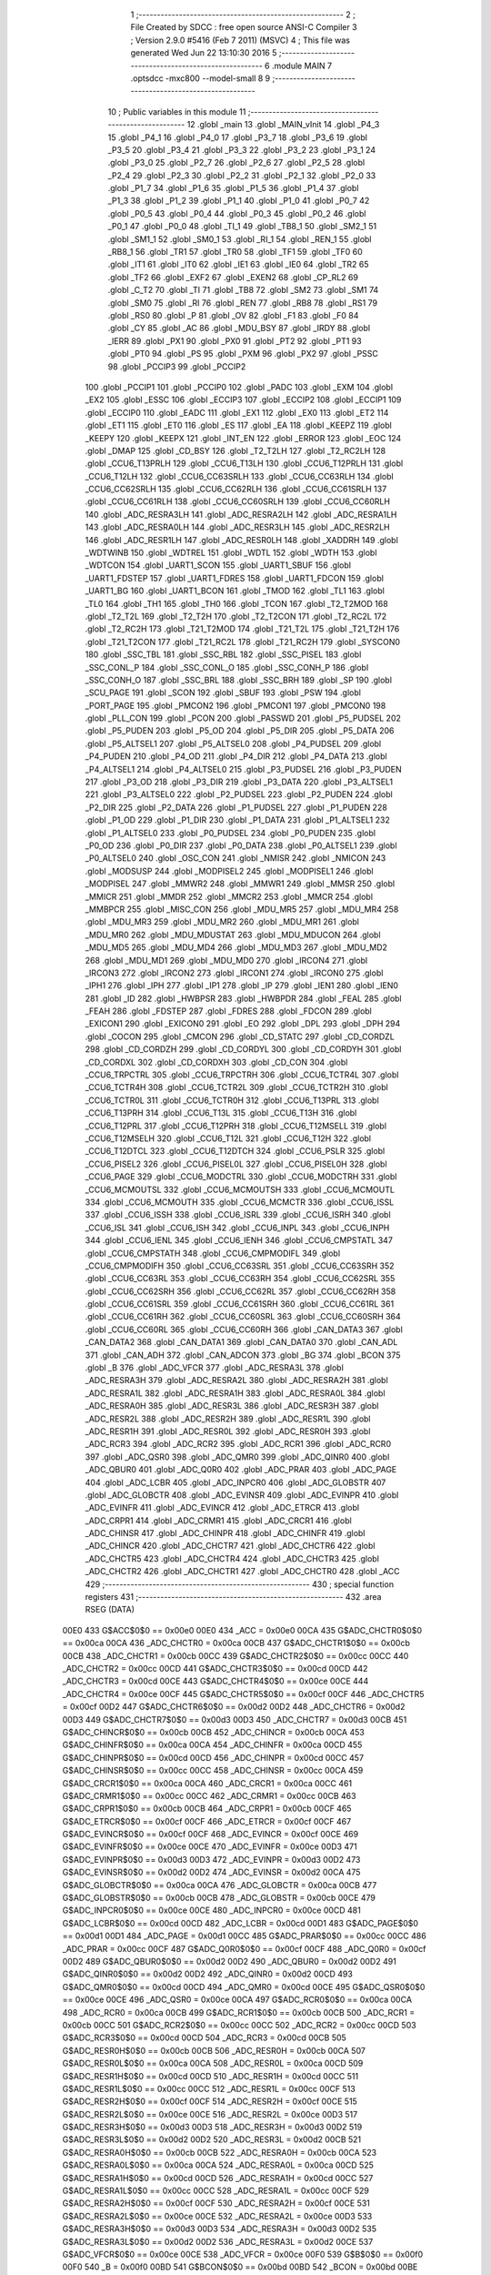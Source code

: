                               1 ;--------------------------------------------------------
                              2 ; File Created by SDCC : free open source ANSI-C Compiler
                              3 ; Version 2.9.0 #5416 (Feb  7 2011) (MSVC)
                              4 ; This file was generated Wed Jun 22 13:10:30 2016
                              5 ;--------------------------------------------------------
                              6 	.module MAIN
                              7 	.optsdcc -mxc800 --model-small
                              8 	
                              9 ;--------------------------------------------------------
                             10 ; Public variables in this module
                             11 ;--------------------------------------------------------
                             12 	.globl _main
                             13 	.globl _MAIN_vInit
                             14 	.globl _P4_3
                             15 	.globl _P4_1
                             16 	.globl _P4_0
                             17 	.globl _P3_7
                             18 	.globl _P3_6
                             19 	.globl _P3_5
                             20 	.globl _P3_4
                             21 	.globl _P3_3
                             22 	.globl _P3_2
                             23 	.globl _P3_1
                             24 	.globl _P3_0
                             25 	.globl _P2_7
                             26 	.globl _P2_6
                             27 	.globl _P2_5
                             28 	.globl _P2_4
                             29 	.globl _P2_3
                             30 	.globl _P2_2
                             31 	.globl _P2_1
                             32 	.globl _P2_0
                             33 	.globl _P1_7
                             34 	.globl _P1_6
                             35 	.globl _P1_5
                             36 	.globl _P1_4
                             37 	.globl _P1_3
                             38 	.globl _P1_2
                             39 	.globl _P1_1
                             40 	.globl _P1_0
                             41 	.globl _P0_7
                             42 	.globl _P0_5
                             43 	.globl _P0_4
                             44 	.globl _P0_3
                             45 	.globl _P0_2
                             46 	.globl _P0_1
                             47 	.globl _P0_0
                             48 	.globl _TI_1
                             49 	.globl _TB8_1
                             50 	.globl _SM2_1
                             51 	.globl _SM1_1
                             52 	.globl _SM0_1
                             53 	.globl _RI_1
                             54 	.globl _REN_1
                             55 	.globl _RB8_1
                             56 	.globl _TR1
                             57 	.globl _TR0
                             58 	.globl _TF1
                             59 	.globl _TF0
                             60 	.globl _IT1
                             61 	.globl _IT0
                             62 	.globl _IE1
                             63 	.globl _IE0
                             64 	.globl _TR2
                             65 	.globl _TF2
                             66 	.globl _EXF2
                             67 	.globl _EXEN2
                             68 	.globl _CP_RL2
                             69 	.globl _C_T2
                             70 	.globl _TI
                             71 	.globl _TB8
                             72 	.globl _SM2
                             73 	.globl _SM1
                             74 	.globl _SM0
                             75 	.globl _RI
                             76 	.globl _REN
                             77 	.globl _RB8
                             78 	.globl _RS1
                             79 	.globl _RS0
                             80 	.globl _P
                             81 	.globl _OV
                             82 	.globl _F1
                             83 	.globl _F0
                             84 	.globl _CY
                             85 	.globl _AC
                             86 	.globl _MDU_BSY
                             87 	.globl _IRDY
                             88 	.globl _IERR
                             89 	.globl _PX1
                             90 	.globl _PX0
                             91 	.globl _PT2
                             92 	.globl _PT1
                             93 	.globl _PT0
                             94 	.globl _PS
                             95 	.globl _PXM
                             96 	.globl _PX2
                             97 	.globl _PSSC
                             98 	.globl _PCCIP3
                             99 	.globl _PCCIP2
                            100 	.globl _PCCIP1
                            101 	.globl _PCCIP0
                            102 	.globl _PADC
                            103 	.globl _EXM
                            104 	.globl _EX2
                            105 	.globl _ESSC
                            106 	.globl _ECCIP3
                            107 	.globl _ECCIP2
                            108 	.globl _ECCIP1
                            109 	.globl _ECCIP0
                            110 	.globl _EADC
                            111 	.globl _EX1
                            112 	.globl _EX0
                            113 	.globl _ET2
                            114 	.globl _ET1
                            115 	.globl _ET0
                            116 	.globl _ES
                            117 	.globl _EA
                            118 	.globl _KEEPZ
                            119 	.globl _KEEPY
                            120 	.globl _KEEPX
                            121 	.globl _INT_EN
                            122 	.globl _ERROR
                            123 	.globl _EOC
                            124 	.globl _DMAP
                            125 	.globl _CD_BSY
                            126 	.globl _T2_T2LH
                            127 	.globl _T2_RC2LH
                            128 	.globl _CCU6_T13PRLH
                            129 	.globl _CCU6_T13LH
                            130 	.globl _CCU6_T12PRLH
                            131 	.globl _CCU6_T12LH
                            132 	.globl _CCU6_CC63SRLH
                            133 	.globl _CCU6_CC63RLH
                            134 	.globl _CCU6_CC62SRLH
                            135 	.globl _CCU6_CC62RLH
                            136 	.globl _CCU6_CC61SRLH
                            137 	.globl _CCU6_CC61RLH
                            138 	.globl _CCU6_CC60SRLH
                            139 	.globl _CCU6_CC60RLH
                            140 	.globl _ADC_RESRA3LH
                            141 	.globl _ADC_RESRA2LH
                            142 	.globl _ADC_RESRA1LH
                            143 	.globl _ADC_RESRA0LH
                            144 	.globl _ADC_RESR3LH
                            145 	.globl _ADC_RESR2LH
                            146 	.globl _ADC_RESR1LH
                            147 	.globl _ADC_RESR0LH
                            148 	.globl _XADDRH
                            149 	.globl _WDTWINB
                            150 	.globl _WDTREL
                            151 	.globl _WDTL
                            152 	.globl _WDTH
                            153 	.globl _WDTCON
                            154 	.globl _UART1_SCON
                            155 	.globl _UART1_SBUF
                            156 	.globl _UART1_FDSTEP
                            157 	.globl _UART1_FDRES
                            158 	.globl _UART1_FDCON
                            159 	.globl _UART1_BG
                            160 	.globl _UART1_BCON
                            161 	.globl _TMOD
                            162 	.globl _TL1
                            163 	.globl _TL0
                            164 	.globl _TH1
                            165 	.globl _TH0
                            166 	.globl _TCON
                            167 	.globl _T2_T2MOD
                            168 	.globl _T2_T2L
                            169 	.globl _T2_T2H
                            170 	.globl _T2_T2CON
                            171 	.globl _T2_RC2L
                            172 	.globl _T2_RC2H
                            173 	.globl _T21_T2MOD
                            174 	.globl _T21_T2L
                            175 	.globl _T21_T2H
                            176 	.globl _T21_T2CON
                            177 	.globl _T21_RC2L
                            178 	.globl _T21_RC2H
                            179 	.globl _SYSCON0
                            180 	.globl _SSC_TBL
                            181 	.globl _SSC_RBL
                            182 	.globl _SSC_PISEL
                            183 	.globl _SSC_CONL_P
                            184 	.globl _SSC_CONL_O
                            185 	.globl _SSC_CONH_P
                            186 	.globl _SSC_CONH_O
                            187 	.globl _SSC_BRL
                            188 	.globl _SSC_BRH
                            189 	.globl _SP
                            190 	.globl _SCU_PAGE
                            191 	.globl _SCON
                            192 	.globl _SBUF
                            193 	.globl _PSW
                            194 	.globl _PORT_PAGE
                            195 	.globl _PMCON2
                            196 	.globl _PMCON1
                            197 	.globl _PMCON0
                            198 	.globl _PLL_CON
                            199 	.globl _PCON
                            200 	.globl _PASSWD
                            201 	.globl _P5_PUDSEL
                            202 	.globl _P5_PUDEN
                            203 	.globl _P5_OD
                            204 	.globl _P5_DIR
                            205 	.globl _P5_DATA
                            206 	.globl _P5_ALTSEL1
                            207 	.globl _P5_ALTSEL0
                            208 	.globl _P4_PUDSEL
                            209 	.globl _P4_PUDEN
                            210 	.globl _P4_OD
                            211 	.globl _P4_DIR
                            212 	.globl _P4_DATA
                            213 	.globl _P4_ALTSEL1
                            214 	.globl _P4_ALTSEL0
                            215 	.globl _P3_PUDSEL
                            216 	.globl _P3_PUDEN
                            217 	.globl _P3_OD
                            218 	.globl _P3_DIR
                            219 	.globl _P3_DATA
                            220 	.globl _P3_ALTSEL1
                            221 	.globl _P3_ALTSEL0
                            222 	.globl _P2_PUDSEL
                            223 	.globl _P2_PUDEN
                            224 	.globl _P2_DIR
                            225 	.globl _P2_DATA
                            226 	.globl _P1_PUDSEL
                            227 	.globl _P1_PUDEN
                            228 	.globl _P1_OD
                            229 	.globl _P1_DIR
                            230 	.globl _P1_DATA
                            231 	.globl _P1_ALTSEL1
                            232 	.globl _P1_ALTSEL0
                            233 	.globl _P0_PUDSEL
                            234 	.globl _P0_PUDEN
                            235 	.globl _P0_OD
                            236 	.globl _P0_DIR
                            237 	.globl _P0_DATA
                            238 	.globl _P0_ALTSEL1
                            239 	.globl _P0_ALTSEL0
                            240 	.globl _OSC_CON
                            241 	.globl _NMISR
                            242 	.globl _NMICON
                            243 	.globl _MODSUSP
                            244 	.globl _MODPISEL2
                            245 	.globl _MODPISEL1
                            246 	.globl _MODPISEL
                            247 	.globl _MMWR2
                            248 	.globl _MMWR1
                            249 	.globl _MMSR
                            250 	.globl _MMICR
                            251 	.globl _MMDR
                            252 	.globl _MMCR2
                            253 	.globl _MMCR
                            254 	.globl _MMBPCR
                            255 	.globl _MISC_CON
                            256 	.globl _MDU_MR5
                            257 	.globl _MDU_MR4
                            258 	.globl _MDU_MR3
                            259 	.globl _MDU_MR2
                            260 	.globl _MDU_MR1
                            261 	.globl _MDU_MR0
                            262 	.globl _MDU_MDUSTAT
                            263 	.globl _MDU_MDUCON
                            264 	.globl _MDU_MD5
                            265 	.globl _MDU_MD4
                            266 	.globl _MDU_MD3
                            267 	.globl _MDU_MD2
                            268 	.globl _MDU_MD1
                            269 	.globl _MDU_MD0
                            270 	.globl _IRCON4
                            271 	.globl _IRCON3
                            272 	.globl _IRCON2
                            273 	.globl _IRCON1
                            274 	.globl _IRCON0
                            275 	.globl _IPH1
                            276 	.globl _IPH
                            277 	.globl _IP1
                            278 	.globl _IP
                            279 	.globl _IEN1
                            280 	.globl _IEN0
                            281 	.globl _ID
                            282 	.globl _HWBPSR
                            283 	.globl _HWBPDR
                            284 	.globl _FEAL
                            285 	.globl _FEAH
                            286 	.globl _FDSTEP
                            287 	.globl _FDRES
                            288 	.globl _FDCON
                            289 	.globl _EXICON1
                            290 	.globl _EXICON0
                            291 	.globl _EO
                            292 	.globl _DPL
                            293 	.globl _DPH
                            294 	.globl _COCON
                            295 	.globl _CMCON
                            296 	.globl _CD_STATC
                            297 	.globl _CD_CORDZL
                            298 	.globl _CD_CORDZH
                            299 	.globl _CD_CORDYL
                            300 	.globl _CD_CORDYH
                            301 	.globl _CD_CORDXL
                            302 	.globl _CD_CORDXH
                            303 	.globl _CD_CON
                            304 	.globl _CCU6_TRPCTRL
                            305 	.globl _CCU6_TRPCTRH
                            306 	.globl _CCU6_TCTR4L
                            307 	.globl _CCU6_TCTR4H
                            308 	.globl _CCU6_TCTR2L
                            309 	.globl _CCU6_TCTR2H
                            310 	.globl _CCU6_TCTR0L
                            311 	.globl _CCU6_TCTR0H
                            312 	.globl _CCU6_T13PRL
                            313 	.globl _CCU6_T13PRH
                            314 	.globl _CCU6_T13L
                            315 	.globl _CCU6_T13H
                            316 	.globl _CCU6_T12PRL
                            317 	.globl _CCU6_T12PRH
                            318 	.globl _CCU6_T12MSELL
                            319 	.globl _CCU6_T12MSELH
                            320 	.globl _CCU6_T12L
                            321 	.globl _CCU6_T12H
                            322 	.globl _CCU6_T12DTCL
                            323 	.globl _CCU6_T12DTCH
                            324 	.globl _CCU6_PSLR
                            325 	.globl _CCU6_PISEL2
                            326 	.globl _CCU6_PISEL0L
                            327 	.globl _CCU6_PISEL0H
                            328 	.globl _CCU6_PAGE
                            329 	.globl _CCU6_MODCTRL
                            330 	.globl _CCU6_MODCTRH
                            331 	.globl _CCU6_MCMOUTSL
                            332 	.globl _CCU6_MCMOUTSH
                            333 	.globl _CCU6_MCMOUTL
                            334 	.globl _CCU6_MCMOUTH
                            335 	.globl _CCU6_MCMCTR
                            336 	.globl _CCU6_ISSL
                            337 	.globl _CCU6_ISSH
                            338 	.globl _CCU6_ISRL
                            339 	.globl _CCU6_ISRH
                            340 	.globl _CCU6_ISL
                            341 	.globl _CCU6_ISH
                            342 	.globl _CCU6_INPL
                            343 	.globl _CCU6_INPH
                            344 	.globl _CCU6_IENL
                            345 	.globl _CCU6_IENH
                            346 	.globl _CCU6_CMPSTATL
                            347 	.globl _CCU6_CMPSTATH
                            348 	.globl _CCU6_CMPMODIFL
                            349 	.globl _CCU6_CMPMODIFH
                            350 	.globl _CCU6_CC63SRL
                            351 	.globl _CCU6_CC63SRH
                            352 	.globl _CCU6_CC63RL
                            353 	.globl _CCU6_CC63RH
                            354 	.globl _CCU6_CC62SRL
                            355 	.globl _CCU6_CC62SRH
                            356 	.globl _CCU6_CC62RL
                            357 	.globl _CCU6_CC62RH
                            358 	.globl _CCU6_CC61SRL
                            359 	.globl _CCU6_CC61SRH
                            360 	.globl _CCU6_CC61RL
                            361 	.globl _CCU6_CC61RH
                            362 	.globl _CCU6_CC60SRL
                            363 	.globl _CCU6_CC60SRH
                            364 	.globl _CCU6_CC60RL
                            365 	.globl _CCU6_CC60RH
                            366 	.globl _CAN_DATA3
                            367 	.globl _CAN_DATA2
                            368 	.globl _CAN_DATA1
                            369 	.globl _CAN_DATA0
                            370 	.globl _CAN_ADL
                            371 	.globl _CAN_ADH
                            372 	.globl _CAN_ADCON
                            373 	.globl _BG
                            374 	.globl _BCON
                            375 	.globl _B
                            376 	.globl _ADC_VFCR
                            377 	.globl _ADC_RESRA3L
                            378 	.globl _ADC_RESRA3H
                            379 	.globl _ADC_RESRA2L
                            380 	.globl _ADC_RESRA2H
                            381 	.globl _ADC_RESRA1L
                            382 	.globl _ADC_RESRA1H
                            383 	.globl _ADC_RESRA0L
                            384 	.globl _ADC_RESRA0H
                            385 	.globl _ADC_RESR3L
                            386 	.globl _ADC_RESR3H
                            387 	.globl _ADC_RESR2L
                            388 	.globl _ADC_RESR2H
                            389 	.globl _ADC_RESR1L
                            390 	.globl _ADC_RESR1H
                            391 	.globl _ADC_RESR0L
                            392 	.globl _ADC_RESR0H
                            393 	.globl _ADC_RCR3
                            394 	.globl _ADC_RCR2
                            395 	.globl _ADC_RCR1
                            396 	.globl _ADC_RCR0
                            397 	.globl _ADC_QSR0
                            398 	.globl _ADC_QMR0
                            399 	.globl _ADC_QINR0
                            400 	.globl _ADC_QBUR0
                            401 	.globl _ADC_Q0R0
                            402 	.globl _ADC_PRAR
                            403 	.globl _ADC_PAGE
                            404 	.globl _ADC_LCBR
                            405 	.globl _ADC_INPCR0
                            406 	.globl _ADC_GLOBSTR
                            407 	.globl _ADC_GLOBCTR
                            408 	.globl _ADC_EVINSR
                            409 	.globl _ADC_EVINPR
                            410 	.globl _ADC_EVINFR
                            411 	.globl _ADC_EVINCR
                            412 	.globl _ADC_ETRCR
                            413 	.globl _ADC_CRPR1
                            414 	.globl _ADC_CRMR1
                            415 	.globl _ADC_CRCR1
                            416 	.globl _ADC_CHINSR
                            417 	.globl _ADC_CHINPR
                            418 	.globl _ADC_CHINFR
                            419 	.globl _ADC_CHINCR
                            420 	.globl _ADC_CHCTR7
                            421 	.globl _ADC_CHCTR6
                            422 	.globl _ADC_CHCTR5
                            423 	.globl _ADC_CHCTR4
                            424 	.globl _ADC_CHCTR3
                            425 	.globl _ADC_CHCTR2
                            426 	.globl _ADC_CHCTR1
                            427 	.globl _ADC_CHCTR0
                            428 	.globl _ACC
                            429 ;--------------------------------------------------------
                            430 ; special function registers
                            431 ;--------------------------------------------------------
                            432 	.area RSEG    (DATA)
                    00E0    433 G$ACC$0$0 == 0x00e0
                    00E0    434 _ACC	=	0x00e0
                    00CA    435 G$ADC_CHCTR0$0$0 == 0x00ca
                    00CA    436 _ADC_CHCTR0	=	0x00ca
                    00CB    437 G$ADC_CHCTR1$0$0 == 0x00cb
                    00CB    438 _ADC_CHCTR1	=	0x00cb
                    00CC    439 G$ADC_CHCTR2$0$0 == 0x00cc
                    00CC    440 _ADC_CHCTR2	=	0x00cc
                    00CD    441 G$ADC_CHCTR3$0$0 == 0x00cd
                    00CD    442 _ADC_CHCTR3	=	0x00cd
                    00CE    443 G$ADC_CHCTR4$0$0 == 0x00ce
                    00CE    444 _ADC_CHCTR4	=	0x00ce
                    00CF    445 G$ADC_CHCTR5$0$0 == 0x00cf
                    00CF    446 _ADC_CHCTR5	=	0x00cf
                    00D2    447 G$ADC_CHCTR6$0$0 == 0x00d2
                    00D2    448 _ADC_CHCTR6	=	0x00d2
                    00D3    449 G$ADC_CHCTR7$0$0 == 0x00d3
                    00D3    450 _ADC_CHCTR7	=	0x00d3
                    00CB    451 G$ADC_CHINCR$0$0 == 0x00cb
                    00CB    452 _ADC_CHINCR	=	0x00cb
                    00CA    453 G$ADC_CHINFR$0$0 == 0x00ca
                    00CA    454 _ADC_CHINFR	=	0x00ca
                    00CD    455 G$ADC_CHINPR$0$0 == 0x00cd
                    00CD    456 _ADC_CHINPR	=	0x00cd
                    00CC    457 G$ADC_CHINSR$0$0 == 0x00cc
                    00CC    458 _ADC_CHINSR	=	0x00cc
                    00CA    459 G$ADC_CRCR1$0$0 == 0x00ca
                    00CA    460 _ADC_CRCR1	=	0x00ca
                    00CC    461 G$ADC_CRMR1$0$0 == 0x00cc
                    00CC    462 _ADC_CRMR1	=	0x00cc
                    00CB    463 G$ADC_CRPR1$0$0 == 0x00cb
                    00CB    464 _ADC_CRPR1	=	0x00cb
                    00CF    465 G$ADC_ETRCR$0$0 == 0x00cf
                    00CF    466 _ADC_ETRCR	=	0x00cf
                    00CF    467 G$ADC_EVINCR$0$0 == 0x00cf
                    00CF    468 _ADC_EVINCR	=	0x00cf
                    00CE    469 G$ADC_EVINFR$0$0 == 0x00ce
                    00CE    470 _ADC_EVINFR	=	0x00ce
                    00D3    471 G$ADC_EVINPR$0$0 == 0x00d3
                    00D3    472 _ADC_EVINPR	=	0x00d3
                    00D2    473 G$ADC_EVINSR$0$0 == 0x00d2
                    00D2    474 _ADC_EVINSR	=	0x00d2
                    00CA    475 G$ADC_GLOBCTR$0$0 == 0x00ca
                    00CA    476 _ADC_GLOBCTR	=	0x00ca
                    00CB    477 G$ADC_GLOBSTR$0$0 == 0x00cb
                    00CB    478 _ADC_GLOBSTR	=	0x00cb
                    00CE    479 G$ADC_INPCR0$0$0 == 0x00ce
                    00CE    480 _ADC_INPCR0	=	0x00ce
                    00CD    481 G$ADC_LCBR$0$0 == 0x00cd
                    00CD    482 _ADC_LCBR	=	0x00cd
                    00D1    483 G$ADC_PAGE$0$0 == 0x00d1
                    00D1    484 _ADC_PAGE	=	0x00d1
                    00CC    485 G$ADC_PRAR$0$0 == 0x00cc
                    00CC    486 _ADC_PRAR	=	0x00cc
                    00CF    487 G$ADC_Q0R0$0$0 == 0x00cf
                    00CF    488 _ADC_Q0R0	=	0x00cf
                    00D2    489 G$ADC_QBUR0$0$0 == 0x00d2
                    00D2    490 _ADC_QBUR0	=	0x00d2
                    00D2    491 G$ADC_QINR0$0$0 == 0x00d2
                    00D2    492 _ADC_QINR0	=	0x00d2
                    00CD    493 G$ADC_QMR0$0$0 == 0x00cd
                    00CD    494 _ADC_QMR0	=	0x00cd
                    00CE    495 G$ADC_QSR0$0$0 == 0x00ce
                    00CE    496 _ADC_QSR0	=	0x00ce
                    00CA    497 G$ADC_RCR0$0$0 == 0x00ca
                    00CA    498 _ADC_RCR0	=	0x00ca
                    00CB    499 G$ADC_RCR1$0$0 == 0x00cb
                    00CB    500 _ADC_RCR1	=	0x00cb
                    00CC    501 G$ADC_RCR2$0$0 == 0x00cc
                    00CC    502 _ADC_RCR2	=	0x00cc
                    00CD    503 G$ADC_RCR3$0$0 == 0x00cd
                    00CD    504 _ADC_RCR3	=	0x00cd
                    00CB    505 G$ADC_RESR0H$0$0 == 0x00cb
                    00CB    506 _ADC_RESR0H	=	0x00cb
                    00CA    507 G$ADC_RESR0L$0$0 == 0x00ca
                    00CA    508 _ADC_RESR0L	=	0x00ca
                    00CD    509 G$ADC_RESR1H$0$0 == 0x00cd
                    00CD    510 _ADC_RESR1H	=	0x00cd
                    00CC    511 G$ADC_RESR1L$0$0 == 0x00cc
                    00CC    512 _ADC_RESR1L	=	0x00cc
                    00CF    513 G$ADC_RESR2H$0$0 == 0x00cf
                    00CF    514 _ADC_RESR2H	=	0x00cf
                    00CE    515 G$ADC_RESR2L$0$0 == 0x00ce
                    00CE    516 _ADC_RESR2L	=	0x00ce
                    00D3    517 G$ADC_RESR3H$0$0 == 0x00d3
                    00D3    518 _ADC_RESR3H	=	0x00d3
                    00D2    519 G$ADC_RESR3L$0$0 == 0x00d2
                    00D2    520 _ADC_RESR3L	=	0x00d2
                    00CB    521 G$ADC_RESRA0H$0$0 == 0x00cb
                    00CB    522 _ADC_RESRA0H	=	0x00cb
                    00CA    523 G$ADC_RESRA0L$0$0 == 0x00ca
                    00CA    524 _ADC_RESRA0L	=	0x00ca
                    00CD    525 G$ADC_RESRA1H$0$0 == 0x00cd
                    00CD    526 _ADC_RESRA1H	=	0x00cd
                    00CC    527 G$ADC_RESRA1L$0$0 == 0x00cc
                    00CC    528 _ADC_RESRA1L	=	0x00cc
                    00CF    529 G$ADC_RESRA2H$0$0 == 0x00cf
                    00CF    530 _ADC_RESRA2H	=	0x00cf
                    00CE    531 G$ADC_RESRA2L$0$0 == 0x00ce
                    00CE    532 _ADC_RESRA2L	=	0x00ce
                    00D3    533 G$ADC_RESRA3H$0$0 == 0x00d3
                    00D3    534 _ADC_RESRA3H	=	0x00d3
                    00D2    535 G$ADC_RESRA3L$0$0 == 0x00d2
                    00D2    536 _ADC_RESRA3L	=	0x00d2
                    00CE    537 G$ADC_VFCR$0$0 == 0x00ce
                    00CE    538 _ADC_VFCR	=	0x00ce
                    00F0    539 G$B$0$0 == 0x00f0
                    00F0    540 _B	=	0x00f0
                    00BD    541 G$BCON$0$0 == 0x00bd
                    00BD    542 _BCON	=	0x00bd
                    00BE    543 G$BG$0$0 == 0x00be
                    00BE    544 _BG	=	0x00be
                    00D8    545 G$CAN_ADCON$0$0 == 0x00d8
                    00D8    546 _CAN_ADCON	=	0x00d8
                    00DA    547 G$CAN_ADH$0$0 == 0x00da
                    00DA    548 _CAN_ADH	=	0x00da
                    00D9    549 G$CAN_ADL$0$0 == 0x00d9
                    00D9    550 _CAN_ADL	=	0x00d9
                    00DB    551 G$CAN_DATA0$0$0 == 0x00db
                    00DB    552 _CAN_DATA0	=	0x00db
                    00DC    553 G$CAN_DATA1$0$0 == 0x00dc
                    00DC    554 _CAN_DATA1	=	0x00dc
                    00DD    555 G$CAN_DATA2$0$0 == 0x00dd
                    00DD    556 _CAN_DATA2	=	0x00dd
                    00DE    557 G$CAN_DATA3$0$0 == 0x00de
                    00DE    558 _CAN_DATA3	=	0x00de
                    00FB    559 G$CCU6_CC60RH$0$0 == 0x00fb
                    00FB    560 _CCU6_CC60RH	=	0x00fb
                    00FA    561 G$CCU6_CC60RL$0$0 == 0x00fa
                    00FA    562 _CCU6_CC60RL	=	0x00fa
                    00FB    563 G$CCU6_CC60SRH$0$0 == 0x00fb
                    00FB    564 _CCU6_CC60SRH	=	0x00fb
                    00FA    565 G$CCU6_CC60SRL$0$0 == 0x00fa
                    00FA    566 _CCU6_CC60SRL	=	0x00fa
                    00FD    567 G$CCU6_CC61RH$0$0 == 0x00fd
                    00FD    568 _CCU6_CC61RH	=	0x00fd
                    00FC    569 G$CCU6_CC61RL$0$0 == 0x00fc
                    00FC    570 _CCU6_CC61RL	=	0x00fc
                    00FD    571 G$CCU6_CC61SRH$0$0 == 0x00fd
                    00FD    572 _CCU6_CC61SRH	=	0x00fd
                    00FC    573 G$CCU6_CC61SRL$0$0 == 0x00fc
                    00FC    574 _CCU6_CC61SRL	=	0x00fc
                    00FF    575 G$CCU6_CC62RH$0$0 == 0x00ff
                    00FF    576 _CCU6_CC62RH	=	0x00ff
                    00FE    577 G$CCU6_CC62RL$0$0 == 0x00fe
                    00FE    578 _CCU6_CC62RL	=	0x00fe
                    00FF    579 G$CCU6_CC62SRH$0$0 == 0x00ff
                    00FF    580 _CCU6_CC62SRH	=	0x00ff
                    00FE    581 G$CCU6_CC62SRL$0$0 == 0x00fe
                    00FE    582 _CCU6_CC62SRL	=	0x00fe
                    009B    583 G$CCU6_CC63RH$0$0 == 0x009b
                    009B    584 _CCU6_CC63RH	=	0x009b
                    009A    585 G$CCU6_CC63RL$0$0 == 0x009a
                    009A    586 _CCU6_CC63RL	=	0x009a
                    009B    587 G$CCU6_CC63SRH$0$0 == 0x009b
                    009B    588 _CCU6_CC63SRH	=	0x009b
                    009A    589 G$CCU6_CC63SRL$0$0 == 0x009a
                    009A    590 _CCU6_CC63SRL	=	0x009a
                    00A7    591 G$CCU6_CMPMODIFH$0$0 == 0x00a7
                    00A7    592 _CCU6_CMPMODIFH	=	0x00a7
                    00A6    593 G$CCU6_CMPMODIFL$0$0 == 0x00a6
                    00A6    594 _CCU6_CMPMODIFL	=	0x00a6
                    00FF    595 G$CCU6_CMPSTATH$0$0 == 0x00ff
                    00FF    596 _CCU6_CMPSTATH	=	0x00ff
                    00FE    597 G$CCU6_CMPSTATL$0$0 == 0x00fe
                    00FE    598 _CCU6_CMPSTATL	=	0x00fe
                    009D    599 G$CCU6_IENH$0$0 == 0x009d
                    009D    600 _CCU6_IENH	=	0x009d
                    009C    601 G$CCU6_IENL$0$0 == 0x009c
                    009C    602 _CCU6_IENL	=	0x009c
                    009F    603 G$CCU6_INPH$0$0 == 0x009f
                    009F    604 _CCU6_INPH	=	0x009f
                    009E    605 G$CCU6_INPL$0$0 == 0x009e
                    009E    606 _CCU6_INPL	=	0x009e
                    009D    607 G$CCU6_ISH$0$0 == 0x009d
                    009D    608 _CCU6_ISH	=	0x009d
                    009C    609 G$CCU6_ISL$0$0 == 0x009c
                    009C    610 _CCU6_ISL	=	0x009c
                    00A5    611 G$CCU6_ISRH$0$0 == 0x00a5
                    00A5    612 _CCU6_ISRH	=	0x00a5
                    00A4    613 G$CCU6_ISRL$0$0 == 0x00a4
                    00A4    614 _CCU6_ISRL	=	0x00a4
                    00A5    615 G$CCU6_ISSH$0$0 == 0x00a5
                    00A5    616 _CCU6_ISSH	=	0x00a5
                    00A4    617 G$CCU6_ISSL$0$0 == 0x00a4
                    00A4    618 _CCU6_ISSL	=	0x00a4
                    00A7    619 G$CCU6_MCMCTR$0$0 == 0x00a7
                    00A7    620 _CCU6_MCMCTR	=	0x00a7
                    009B    621 G$CCU6_MCMOUTH$0$0 == 0x009b
                    009B    622 _CCU6_MCMOUTH	=	0x009b
                    009A    623 G$CCU6_MCMOUTL$0$0 == 0x009a
                    009A    624 _CCU6_MCMOUTL	=	0x009a
                    009F    625 G$CCU6_MCMOUTSH$0$0 == 0x009f
                    009F    626 _CCU6_MCMOUTSH	=	0x009f
                    009E    627 G$CCU6_MCMOUTSL$0$0 == 0x009e
                    009E    628 _CCU6_MCMOUTSL	=	0x009e
                    00FD    629 G$CCU6_MODCTRH$0$0 == 0x00fd
                    00FD    630 _CCU6_MODCTRH	=	0x00fd
                    00FC    631 G$CCU6_MODCTRL$0$0 == 0x00fc
                    00FC    632 _CCU6_MODCTRL	=	0x00fc
                    00A3    633 G$CCU6_PAGE$0$0 == 0x00a3
                    00A3    634 _CCU6_PAGE	=	0x00a3
                    009F    635 G$CCU6_PISEL0H$0$0 == 0x009f
                    009F    636 _CCU6_PISEL0H	=	0x009f
                    009E    637 G$CCU6_PISEL0L$0$0 == 0x009e
                    009E    638 _CCU6_PISEL0L	=	0x009e
                    00A4    639 G$CCU6_PISEL2$0$0 == 0x00a4
                    00A4    640 _CCU6_PISEL2	=	0x00a4
                    00A6    641 G$CCU6_PSLR$0$0 == 0x00a6
                    00A6    642 _CCU6_PSLR	=	0x00a6
                    00A5    643 G$CCU6_T12DTCH$0$0 == 0x00a5
                    00A5    644 _CCU6_T12DTCH	=	0x00a5
                    00A4    645 G$CCU6_T12DTCL$0$0 == 0x00a4
                    00A4    646 _CCU6_T12DTCL	=	0x00a4
                    00FB    647 G$CCU6_T12H$0$0 == 0x00fb
                    00FB    648 _CCU6_T12H	=	0x00fb
                    00FA    649 G$CCU6_T12L$0$0 == 0x00fa
                    00FA    650 _CCU6_T12L	=	0x00fa
                    009B    651 G$CCU6_T12MSELH$0$0 == 0x009b
                    009B    652 _CCU6_T12MSELH	=	0x009b
                    009A    653 G$CCU6_T12MSELL$0$0 == 0x009a
                    009A    654 _CCU6_T12MSELL	=	0x009a
                    009D    655 G$CCU6_T12PRH$0$0 == 0x009d
                    009D    656 _CCU6_T12PRH	=	0x009d
                    009C    657 G$CCU6_T12PRL$0$0 == 0x009c
                    009C    658 _CCU6_T12PRL	=	0x009c
                    00FD    659 G$CCU6_T13H$0$0 == 0x00fd
                    00FD    660 _CCU6_T13H	=	0x00fd
                    00FC    661 G$CCU6_T13L$0$0 == 0x00fc
                    00FC    662 _CCU6_T13L	=	0x00fc
                    009F    663 G$CCU6_T13PRH$0$0 == 0x009f
                    009F    664 _CCU6_T13PRH	=	0x009f
                    009E    665 G$CCU6_T13PRL$0$0 == 0x009e
                    009E    666 _CCU6_T13PRL	=	0x009e
                    00A7    667 G$CCU6_TCTR0H$0$0 == 0x00a7
                    00A7    668 _CCU6_TCTR0H	=	0x00a7
                    00A6    669 G$CCU6_TCTR0L$0$0 == 0x00a6
                    00A6    670 _CCU6_TCTR0L	=	0x00a6
                    00FB    671 G$CCU6_TCTR2H$0$0 == 0x00fb
                    00FB    672 _CCU6_TCTR2H	=	0x00fb
                    00FA    673 G$CCU6_TCTR2L$0$0 == 0x00fa
                    00FA    674 _CCU6_TCTR2L	=	0x00fa
                    009D    675 G$CCU6_TCTR4H$0$0 == 0x009d
                    009D    676 _CCU6_TCTR4H	=	0x009d
                    009C    677 G$CCU6_TCTR4L$0$0 == 0x009c
                    009C    678 _CCU6_TCTR4L	=	0x009c
                    00FF    679 G$CCU6_TRPCTRH$0$0 == 0x00ff
                    00FF    680 _CCU6_TRPCTRH	=	0x00ff
                    00FE    681 G$CCU6_TRPCTRL$0$0 == 0x00fe
                    00FE    682 _CCU6_TRPCTRL	=	0x00fe
                    00A1    683 G$CD_CON$0$0 == 0x00a1
                    00A1    684 _CD_CON	=	0x00a1
                    009B    685 G$CD_CORDXH$0$0 == 0x009b
                    009B    686 _CD_CORDXH	=	0x009b
                    009A    687 G$CD_CORDXL$0$0 == 0x009a
                    009A    688 _CD_CORDXL	=	0x009a
                    009D    689 G$CD_CORDYH$0$0 == 0x009d
                    009D    690 _CD_CORDYH	=	0x009d
                    009C    691 G$CD_CORDYL$0$0 == 0x009c
                    009C    692 _CD_CORDYL	=	0x009c
                    009F    693 G$CD_CORDZH$0$0 == 0x009f
                    009F    694 _CD_CORDZH	=	0x009f
                    009E    695 G$CD_CORDZL$0$0 == 0x009e
                    009E    696 _CD_CORDZL	=	0x009e
                    00A0    697 G$CD_STATC$0$0 == 0x00a0
                    00A0    698 _CD_STATC	=	0x00a0
                    00BA    699 G$CMCON$0$0 == 0x00ba
                    00BA    700 _CMCON	=	0x00ba
                    00BE    701 G$COCON$0$0 == 0x00be
                    00BE    702 _COCON	=	0x00be
                    0083    703 G$DPH$0$0 == 0x0083
                    0083    704 _DPH	=	0x0083
                    0082    705 G$DPL$0$0 == 0x0082
                    0082    706 _DPL	=	0x0082
                    00A2    707 G$EO$0$0 == 0x00a2
                    00A2    708 _EO	=	0x00a2
                    00B7    709 G$EXICON0$0$0 == 0x00b7
                    00B7    710 _EXICON0	=	0x00b7
                    00BA    711 G$EXICON1$0$0 == 0x00ba
                    00BA    712 _EXICON1	=	0x00ba
                    00E9    713 G$FDCON$0$0 == 0x00e9
                    00E9    714 _FDCON	=	0x00e9
                    00EB    715 G$FDRES$0$0 == 0x00eb
                    00EB    716 _FDRES	=	0x00eb
                    00EA    717 G$FDSTEP$0$0 == 0x00ea
                    00EA    718 _FDSTEP	=	0x00ea
                    00BD    719 G$FEAH$0$0 == 0x00bd
                    00BD    720 _FEAH	=	0x00bd
                    00BC    721 G$FEAL$0$0 == 0x00bc
                    00BC    722 _FEAL	=	0x00bc
                    00F7    723 G$HWBPDR$0$0 == 0x00f7
                    00F7    724 _HWBPDR	=	0x00f7
                    00F6    725 G$HWBPSR$0$0 == 0x00f6
                    00F6    726 _HWBPSR	=	0x00f6
                    00B3    727 G$ID$0$0 == 0x00b3
                    00B3    728 _ID	=	0x00b3
                    00A8    729 G$IEN0$0$0 == 0x00a8
                    00A8    730 _IEN0	=	0x00a8
                    00E8    731 G$IEN1$0$0 == 0x00e8
                    00E8    732 _IEN1	=	0x00e8
                    00B8    733 G$IP$0$0 == 0x00b8
                    00B8    734 _IP	=	0x00b8
                    00F8    735 G$IP1$0$0 == 0x00f8
                    00F8    736 _IP1	=	0x00f8
                    00B9    737 G$IPH$0$0 == 0x00b9
                    00B9    738 _IPH	=	0x00b9
                    00F9    739 G$IPH1$0$0 == 0x00f9
                    00F9    740 _IPH1	=	0x00f9
                    00B4    741 G$IRCON0$0$0 == 0x00b4
                    00B4    742 _IRCON0	=	0x00b4
                    00B5    743 G$IRCON1$0$0 == 0x00b5
                    00B5    744 _IRCON1	=	0x00b5
                    00B6    745 G$IRCON2$0$0 == 0x00b6
                    00B6    746 _IRCON2	=	0x00b6
                    00B4    747 G$IRCON3$0$0 == 0x00b4
                    00B4    748 _IRCON3	=	0x00b4
                    00B5    749 G$IRCON4$0$0 == 0x00b5
                    00B5    750 _IRCON4	=	0x00b5
                    00B2    751 G$MDU_MD0$0$0 == 0x00b2
                    00B2    752 _MDU_MD0	=	0x00b2
                    00B3    753 G$MDU_MD1$0$0 == 0x00b3
                    00B3    754 _MDU_MD1	=	0x00b3
                    00B4    755 G$MDU_MD2$0$0 == 0x00b4
                    00B4    756 _MDU_MD2	=	0x00b4
                    00B5    757 G$MDU_MD3$0$0 == 0x00b5
                    00B5    758 _MDU_MD3	=	0x00b5
                    00B6    759 G$MDU_MD4$0$0 == 0x00b6
                    00B6    760 _MDU_MD4	=	0x00b6
                    00B7    761 G$MDU_MD5$0$0 == 0x00b7
                    00B7    762 _MDU_MD5	=	0x00b7
                    00B1    763 G$MDU_MDUCON$0$0 == 0x00b1
                    00B1    764 _MDU_MDUCON	=	0x00b1
                    00B0    765 G$MDU_MDUSTAT$0$0 == 0x00b0
                    00B0    766 _MDU_MDUSTAT	=	0x00b0
                    00B2    767 G$MDU_MR0$0$0 == 0x00b2
                    00B2    768 _MDU_MR0	=	0x00b2
                    00B3    769 G$MDU_MR1$0$0 == 0x00b3
                    00B3    770 _MDU_MR1	=	0x00b3
                    00B4    771 G$MDU_MR2$0$0 == 0x00b4
                    00B4    772 _MDU_MR2	=	0x00b4
                    00B5    773 G$MDU_MR3$0$0 == 0x00b5
                    00B5    774 _MDU_MR3	=	0x00b5
                    00B6    775 G$MDU_MR4$0$0 == 0x00b6
                    00B6    776 _MDU_MR4	=	0x00b6
                    00B7    777 G$MDU_MR5$0$0 == 0x00b7
                    00B7    778 _MDU_MR5	=	0x00b7
                    00E9    779 G$MISC_CON$0$0 == 0x00e9
                    00E9    780 _MISC_CON	=	0x00e9
                    00F3    781 G$MMBPCR$0$0 == 0x00f3
                    00F3    782 _MMBPCR	=	0x00f3
                    00F1    783 G$MMCR$0$0 == 0x00f1
                    00F1    784 _MMCR	=	0x00f1
                    00E9    785 G$MMCR2$0$0 == 0x00e9
                    00E9    786 _MMCR2	=	0x00e9
                    00F5    787 G$MMDR$0$0 == 0x00f5
                    00F5    788 _MMDR	=	0x00f5
                    00F4    789 G$MMICR$0$0 == 0x00f4
                    00F4    790 _MMICR	=	0x00f4
                    00F2    791 G$MMSR$0$0 == 0x00f2
                    00F2    792 _MMSR	=	0x00f2
                    00EB    793 G$MMWR1$0$0 == 0x00eb
                    00EB    794 _MMWR1	=	0x00eb
                    00EC    795 G$MMWR2$0$0 == 0x00ec
                    00EC    796 _MMWR2	=	0x00ec
                    00B3    797 G$MODPISEL$0$0 == 0x00b3
                    00B3    798 _MODPISEL	=	0x00b3
                    00B7    799 G$MODPISEL1$0$0 == 0x00b7
                    00B7    800 _MODPISEL1	=	0x00b7
                    00BA    801 G$MODPISEL2$0$0 == 0x00ba
                    00BA    802 _MODPISEL2	=	0x00ba
                    00BD    803 G$MODSUSP$0$0 == 0x00bd
                    00BD    804 _MODSUSP	=	0x00bd
                    00BB    805 G$NMICON$0$0 == 0x00bb
                    00BB    806 _NMICON	=	0x00bb
                    00BC    807 G$NMISR$0$0 == 0x00bc
                    00BC    808 _NMISR	=	0x00bc
                    00B6    809 G$OSC_CON$0$0 == 0x00b6
                    00B6    810 _OSC_CON	=	0x00b6
                    0080    811 G$P0_ALTSEL0$0$0 == 0x0080
                    0080    812 _P0_ALTSEL0	=	0x0080
                    0086    813 G$P0_ALTSEL1$0$0 == 0x0086
                    0086    814 _P0_ALTSEL1	=	0x0086
                    0080    815 G$P0_DATA$0$0 == 0x0080
                    0080    816 _P0_DATA	=	0x0080
                    0086    817 G$P0_DIR$0$0 == 0x0086
                    0086    818 _P0_DIR	=	0x0086
                    0080    819 G$P0_OD$0$0 == 0x0080
                    0080    820 _P0_OD	=	0x0080
                    0086    821 G$P0_PUDEN$0$0 == 0x0086
                    0086    822 _P0_PUDEN	=	0x0086
                    0080    823 G$P0_PUDSEL$0$0 == 0x0080
                    0080    824 _P0_PUDSEL	=	0x0080
                    0090    825 G$P1_ALTSEL0$0$0 == 0x0090
                    0090    826 _P1_ALTSEL0	=	0x0090
                    0091    827 G$P1_ALTSEL1$0$0 == 0x0091
                    0091    828 _P1_ALTSEL1	=	0x0091
                    0090    829 G$P1_DATA$0$0 == 0x0090
                    0090    830 _P1_DATA	=	0x0090
                    0091    831 G$P1_DIR$0$0 == 0x0091
                    0091    832 _P1_DIR	=	0x0091
                    0090    833 G$P1_OD$0$0 == 0x0090
                    0090    834 _P1_OD	=	0x0090
                    0091    835 G$P1_PUDEN$0$0 == 0x0091
                    0091    836 _P1_PUDEN	=	0x0091
                    0090    837 G$P1_PUDSEL$0$0 == 0x0090
                    0090    838 _P1_PUDSEL	=	0x0090
                    00A0    839 G$P2_DATA$0$0 == 0x00a0
                    00A0    840 _P2_DATA	=	0x00a0
                    00A1    841 G$P2_DIR$0$0 == 0x00a1
                    00A1    842 _P2_DIR	=	0x00a1
                    00A1    843 G$P2_PUDEN$0$0 == 0x00a1
                    00A1    844 _P2_PUDEN	=	0x00a1
                    00A0    845 G$P2_PUDSEL$0$0 == 0x00a0
                    00A0    846 _P2_PUDSEL	=	0x00a0
                    00B0    847 G$P3_ALTSEL0$0$0 == 0x00b0
                    00B0    848 _P3_ALTSEL0	=	0x00b0
                    00B1    849 G$P3_ALTSEL1$0$0 == 0x00b1
                    00B1    850 _P3_ALTSEL1	=	0x00b1
                    00B0    851 G$P3_DATA$0$0 == 0x00b0
                    00B0    852 _P3_DATA	=	0x00b0
                    00B1    853 G$P3_DIR$0$0 == 0x00b1
                    00B1    854 _P3_DIR	=	0x00b1
                    00B0    855 G$P3_OD$0$0 == 0x00b0
                    00B0    856 _P3_OD	=	0x00b0
                    00B1    857 G$P3_PUDEN$0$0 == 0x00b1
                    00B1    858 _P3_PUDEN	=	0x00b1
                    00B0    859 G$P3_PUDSEL$0$0 == 0x00b0
                    00B0    860 _P3_PUDSEL	=	0x00b0
                    00C8    861 G$P4_ALTSEL0$0$0 == 0x00c8
                    00C8    862 _P4_ALTSEL0	=	0x00c8
                    00C9    863 G$P4_ALTSEL1$0$0 == 0x00c9
                    00C9    864 _P4_ALTSEL1	=	0x00c9
                    00C8    865 G$P4_DATA$0$0 == 0x00c8
                    00C8    866 _P4_DATA	=	0x00c8
                    00C9    867 G$P4_DIR$0$0 == 0x00c9
                    00C9    868 _P4_DIR	=	0x00c9
                    00C8    869 G$P4_OD$0$0 == 0x00c8
                    00C8    870 _P4_OD	=	0x00c8
                    00C9    871 G$P4_PUDEN$0$0 == 0x00c9
                    00C9    872 _P4_PUDEN	=	0x00c9
                    00C8    873 G$P4_PUDSEL$0$0 == 0x00c8
                    00C8    874 _P4_PUDSEL	=	0x00c8
                    0092    875 G$P5_ALTSEL0$0$0 == 0x0092
                    0092    876 _P5_ALTSEL0	=	0x0092
                    0093    877 G$P5_ALTSEL1$0$0 == 0x0093
                    0093    878 _P5_ALTSEL1	=	0x0093
                    0092    879 G$P5_DATA$0$0 == 0x0092
                    0092    880 _P5_DATA	=	0x0092
                    0093    881 G$P5_DIR$0$0 == 0x0093
                    0093    882 _P5_DIR	=	0x0093
                    0092    883 G$P5_OD$0$0 == 0x0092
                    0092    884 _P5_OD	=	0x0092
                    0093    885 G$P5_PUDEN$0$0 == 0x0093
                    0093    886 _P5_PUDEN	=	0x0093
                    0092    887 G$P5_PUDSEL$0$0 == 0x0092
                    0092    888 _P5_PUDSEL	=	0x0092
                    00BB    889 G$PASSWD$0$0 == 0x00bb
                    00BB    890 _PASSWD	=	0x00bb
                    0087    891 G$PCON$0$0 == 0x0087
                    0087    892 _PCON	=	0x0087
                    00B7    893 G$PLL_CON$0$0 == 0x00b7
                    00B7    894 _PLL_CON	=	0x00b7
                    00B4    895 G$PMCON0$0$0 == 0x00b4
                    00B4    896 _PMCON0	=	0x00b4
                    00B5    897 G$PMCON1$0$0 == 0x00b5
                    00B5    898 _PMCON1	=	0x00b5
                    00BB    899 G$PMCON2$0$0 == 0x00bb
                    00BB    900 _PMCON2	=	0x00bb
                    00B2    901 G$PORT_PAGE$0$0 == 0x00b2
                    00B2    902 _PORT_PAGE	=	0x00b2
                    00D0    903 G$PSW$0$0 == 0x00d0
                    00D0    904 _PSW	=	0x00d0
                    0099    905 G$SBUF$0$0 == 0x0099
                    0099    906 _SBUF	=	0x0099
                    0098    907 G$SCON$0$0 == 0x0098
                    0098    908 _SCON	=	0x0098
                    00BF    909 G$SCU_PAGE$0$0 == 0x00bf
                    00BF    910 _SCU_PAGE	=	0x00bf
                    0081    911 G$SP$0$0 == 0x0081
                    0081    912 _SP	=	0x0081
                    00AF    913 G$SSC_BRH$0$0 == 0x00af
                    00AF    914 _SSC_BRH	=	0x00af
                    00AE    915 G$SSC_BRL$0$0 == 0x00ae
                    00AE    916 _SSC_BRL	=	0x00ae
                    00AB    917 G$SSC_CONH_O$0$0 == 0x00ab
                    00AB    918 _SSC_CONH_O	=	0x00ab
                    00AB    919 G$SSC_CONH_P$0$0 == 0x00ab
                    00AB    920 _SSC_CONH_P	=	0x00ab
                    00AA    921 G$SSC_CONL_O$0$0 == 0x00aa
                    00AA    922 _SSC_CONL_O	=	0x00aa
                    00AA    923 G$SSC_CONL_P$0$0 == 0x00aa
                    00AA    924 _SSC_CONL_P	=	0x00aa
                    00A9    925 G$SSC_PISEL$0$0 == 0x00a9
                    00A9    926 _SSC_PISEL	=	0x00a9
                    00AD    927 G$SSC_RBL$0$0 == 0x00ad
                    00AD    928 _SSC_RBL	=	0x00ad
                    00AC    929 G$SSC_TBL$0$0 == 0x00ac
                    00AC    930 _SSC_TBL	=	0x00ac
                    008F    931 G$SYSCON0$0$0 == 0x008f
                    008F    932 _SYSCON0	=	0x008f
                    00C3    933 G$T21_RC2H$0$0 == 0x00c3
                    00C3    934 _T21_RC2H	=	0x00c3
                    00C2    935 G$T21_RC2L$0$0 == 0x00c2
                    00C2    936 _T21_RC2L	=	0x00c2
                    00C0    937 G$T21_T2CON$0$0 == 0x00c0
                    00C0    938 _T21_T2CON	=	0x00c0
                    00C5    939 G$T21_T2H$0$0 == 0x00c5
                    00C5    940 _T21_T2H	=	0x00c5
                    00C4    941 G$T21_T2L$0$0 == 0x00c4
                    00C4    942 _T21_T2L	=	0x00c4
                    00C1    943 G$T21_T2MOD$0$0 == 0x00c1
                    00C1    944 _T21_T2MOD	=	0x00c1
                    00C3    945 G$T2_RC2H$0$0 == 0x00c3
                    00C3    946 _T2_RC2H	=	0x00c3
                    00C2    947 G$T2_RC2L$0$0 == 0x00c2
                    00C2    948 _T2_RC2L	=	0x00c2
                    00C0    949 G$T2_T2CON$0$0 == 0x00c0
                    00C0    950 _T2_T2CON	=	0x00c0
                    00C5    951 G$T2_T2H$0$0 == 0x00c5
                    00C5    952 _T2_T2H	=	0x00c5
                    00C4    953 G$T2_T2L$0$0 == 0x00c4
                    00C4    954 _T2_T2L	=	0x00c4
                    00C1    955 G$T2_T2MOD$0$0 == 0x00c1
                    00C1    956 _T2_T2MOD	=	0x00c1
                    0088    957 G$TCON$0$0 == 0x0088
                    0088    958 _TCON	=	0x0088
                    008C    959 G$TH0$0$0 == 0x008c
                    008C    960 _TH0	=	0x008c
                    008D    961 G$TH1$0$0 == 0x008d
                    008D    962 _TH1	=	0x008d
                    008A    963 G$TL0$0$0 == 0x008a
                    008A    964 _TL0	=	0x008a
                    008B    965 G$TL1$0$0 == 0x008b
                    008B    966 _TL1	=	0x008b
                    0089    967 G$TMOD$0$0 == 0x0089
                    0089    968 _TMOD	=	0x0089
                    00CA    969 G$UART1_BCON$0$0 == 0x00ca
                    00CA    970 _UART1_BCON	=	0x00ca
                    00CB    971 G$UART1_BG$0$0 == 0x00cb
                    00CB    972 _UART1_BG	=	0x00cb
                    00CC    973 G$UART1_FDCON$0$0 == 0x00cc
                    00CC    974 _UART1_FDCON	=	0x00cc
                    00CE    975 G$UART1_FDRES$0$0 == 0x00ce
                    00CE    976 _UART1_FDRES	=	0x00ce
                    00CD    977 G$UART1_FDSTEP$0$0 == 0x00cd
                    00CD    978 _UART1_FDSTEP	=	0x00cd
                    00C9    979 G$UART1_SBUF$0$0 == 0x00c9
                    00C9    980 _UART1_SBUF	=	0x00c9
                    00C8    981 G$UART1_SCON$0$0 == 0x00c8
                    00C8    982 _UART1_SCON	=	0x00c8
                    00BB    983 G$WDTCON$0$0 == 0x00bb
                    00BB    984 _WDTCON	=	0x00bb
                    00BF    985 G$WDTH$0$0 == 0x00bf
                    00BF    986 _WDTH	=	0x00bf
                    00BE    987 G$WDTL$0$0 == 0x00be
                    00BE    988 _WDTL	=	0x00be
                    00BC    989 G$WDTREL$0$0 == 0x00bc
                    00BC    990 _WDTREL	=	0x00bc
                    00BD    991 G$WDTWINB$0$0 == 0x00bd
                    00BD    992 _WDTWINB	=	0x00bd
                    00B3    993 G$XADDRH$0$0 == 0x00b3
                    00B3    994 _XADDRH	=	0x00b3
                    CBCA    995 G$ADC_RESR0LH$0$0 == 0xcbca
                    CBCA    996 _ADC_RESR0LH	=	0xcbca
                    CDCC    997 G$ADC_RESR1LH$0$0 == 0xcdcc
                    CDCC    998 _ADC_RESR1LH	=	0xcdcc
                    CFCE    999 G$ADC_RESR2LH$0$0 == 0xcfce
                    CFCE   1000 _ADC_RESR2LH	=	0xcfce
                    D3D2   1001 G$ADC_RESR3LH$0$0 == 0xd3d2
                    D3D2   1002 _ADC_RESR3LH	=	0xd3d2
                    CBCA   1003 G$ADC_RESRA0LH$0$0 == 0xcbca
                    CBCA   1004 _ADC_RESRA0LH	=	0xcbca
                    CDCC   1005 G$ADC_RESRA1LH$0$0 == 0xcdcc
                    CDCC   1006 _ADC_RESRA1LH	=	0xcdcc
                    CFCE   1007 G$ADC_RESRA2LH$0$0 == 0xcfce
                    CFCE   1008 _ADC_RESRA2LH	=	0xcfce
                    D3D2   1009 G$ADC_RESRA3LH$0$0 == 0xd3d2
                    D3D2   1010 _ADC_RESRA3LH	=	0xd3d2
                    FBFA   1011 G$CCU6_CC60RLH$0$0 == 0xfbfa
                    FBFA   1012 _CCU6_CC60RLH	=	0xfbfa
                    FBFA   1013 G$CCU6_CC60SRLH$0$0 == 0xfbfa
                    FBFA   1014 _CCU6_CC60SRLH	=	0xfbfa
                    FDFC   1015 G$CCU6_CC61RLH$0$0 == 0xfdfc
                    FDFC   1016 _CCU6_CC61RLH	=	0xfdfc
                    FDFC   1017 G$CCU6_CC61SRLH$0$0 == 0xfdfc
                    FDFC   1018 _CCU6_CC61SRLH	=	0xfdfc
                    FFFE   1019 G$CCU6_CC62RLH$0$0 == 0xfffe
                    FFFE   1020 _CCU6_CC62RLH	=	0xfffe
                    FFFE   1021 G$CCU6_CC62SRLH$0$0 == 0xfffe
                    FFFE   1022 _CCU6_CC62SRLH	=	0xfffe
                    9B9A   1023 G$CCU6_CC63RLH$0$0 == 0x9b9a
                    9B9A   1024 _CCU6_CC63RLH	=	0x9b9a
                    9B9A   1025 G$CCU6_CC63SRLH$0$0 == 0x9b9a
                    9B9A   1026 _CCU6_CC63SRLH	=	0x9b9a
                    FBFA   1027 G$CCU6_T12LH$0$0 == 0xfbfa
                    FBFA   1028 _CCU6_T12LH	=	0xfbfa
                    9D9C   1029 G$CCU6_T12PRLH$0$0 == 0x9d9c
                    9D9C   1030 _CCU6_T12PRLH	=	0x9d9c
                    FDFC   1031 G$CCU6_T13LH$0$0 == 0xfdfc
                    FDFC   1032 _CCU6_T13LH	=	0xfdfc
                    9F9E   1033 G$CCU6_T13PRLH$0$0 == 0x9f9e
                    9F9E   1034 _CCU6_T13PRLH	=	0x9f9e
                    C3C2   1035 G$T2_RC2LH$0$0 == 0xc3c2
                    C3C2   1036 _T2_RC2LH	=	0xc3c2
                    C5C4   1037 G$T2_T2LH$0$0 == 0xc5c4
                    C5C4   1038 _T2_T2LH	=	0xc5c4
                           1039 ;--------------------------------------------------------
                           1040 ; special function bits
                           1041 ;--------------------------------------------------------
                           1042 	.area RSEG    (DATA)
                    00A0   1043 G$CD_BSY$0$0 == 0x00a0
                    00A0   1044 _CD_BSY	=	0x00a0
                    00A4   1045 G$DMAP$0$0 == 0x00a4
                    00A4   1046 _DMAP	=	0x00a4
                    00A2   1047 G$EOC$0$0 == 0x00a2
                    00A2   1048 _EOC	=	0x00a2
                    00A1   1049 G$ERROR$0$0 == 0x00a1
                    00A1   1050 _ERROR	=	0x00a1
                    00A3   1051 G$INT_EN$0$0 == 0x00a3
                    00A3   1052 _INT_EN	=	0x00a3
                    00A5   1053 G$KEEPX$0$0 == 0x00a5
                    00A5   1054 _KEEPX	=	0x00a5
                    00A6   1055 G$KEEPY$0$0 == 0x00a6
                    00A6   1056 _KEEPY	=	0x00a6
                    00A7   1057 G$KEEPZ$0$0 == 0x00a7
                    00A7   1058 _KEEPZ	=	0x00a7
                    00AF   1059 G$EA$0$0 == 0x00af
                    00AF   1060 _EA	=	0x00af
                    00AC   1061 G$ES$0$0 == 0x00ac
                    00AC   1062 _ES	=	0x00ac
                    00A9   1063 G$ET0$0$0 == 0x00a9
                    00A9   1064 _ET0	=	0x00a9
                    00AB   1065 G$ET1$0$0 == 0x00ab
                    00AB   1066 _ET1	=	0x00ab
                    00AD   1067 G$ET2$0$0 == 0x00ad
                    00AD   1068 _ET2	=	0x00ad
                    00A8   1069 G$EX0$0$0 == 0x00a8
                    00A8   1070 _EX0	=	0x00a8
                    00AA   1071 G$EX1$0$0 == 0x00aa
                    00AA   1072 _EX1	=	0x00aa
                    00E8   1073 G$EADC$0$0 == 0x00e8
                    00E8   1074 _EADC	=	0x00e8
                    00EC   1075 G$ECCIP0$0$0 == 0x00ec
                    00EC   1076 _ECCIP0	=	0x00ec
                    00ED   1077 G$ECCIP1$0$0 == 0x00ed
                    00ED   1078 _ECCIP1	=	0x00ed
                    00EE   1079 G$ECCIP2$0$0 == 0x00ee
                    00EE   1080 _ECCIP2	=	0x00ee
                    00EF   1081 G$ECCIP3$0$0 == 0x00ef
                    00EF   1082 _ECCIP3	=	0x00ef
                    00E9   1083 G$ESSC$0$0 == 0x00e9
                    00E9   1084 _ESSC	=	0x00e9
                    00EA   1085 G$EX2$0$0 == 0x00ea
                    00EA   1086 _EX2	=	0x00ea
                    00EB   1087 G$EXM$0$0 == 0x00eb
                    00EB   1088 _EXM	=	0x00eb
                    00F8   1089 G$PADC$0$0 == 0x00f8
                    00F8   1090 _PADC	=	0x00f8
                    00FC   1091 G$PCCIP0$0$0 == 0x00fc
                    00FC   1092 _PCCIP0	=	0x00fc
                    00FD   1093 G$PCCIP1$0$0 == 0x00fd
                    00FD   1094 _PCCIP1	=	0x00fd
                    00FE   1095 G$PCCIP2$0$0 == 0x00fe
                    00FE   1096 _PCCIP2	=	0x00fe
                    00FF   1097 G$PCCIP3$0$0 == 0x00ff
                    00FF   1098 _PCCIP3	=	0x00ff
                    00F9   1099 G$PSSC$0$0 == 0x00f9
                    00F9   1100 _PSSC	=	0x00f9
                    00FA   1101 G$PX2$0$0 == 0x00fa
                    00FA   1102 _PX2	=	0x00fa
                    00FB   1103 G$PXM$0$0 == 0x00fb
                    00FB   1104 _PXM	=	0x00fb
                    00BC   1105 G$PS$0$0 == 0x00bc
                    00BC   1106 _PS	=	0x00bc
                    00B9   1107 G$PT0$0$0 == 0x00b9
                    00B9   1108 _PT0	=	0x00b9
                    00BB   1109 G$PT1$0$0 == 0x00bb
                    00BB   1110 _PT1	=	0x00bb
                    00BD   1111 G$PT2$0$0 == 0x00bd
                    00BD   1112 _PT2	=	0x00bd
                    00B8   1113 G$PX0$0$0 == 0x00b8
                    00B8   1114 _PX0	=	0x00b8
                    00BA   1115 G$PX1$0$0 == 0x00ba
                    00BA   1116 _PX1	=	0x00ba
                    00B1   1117 G$IERR$0$0 == 0x00b1
                    00B1   1118 _IERR	=	0x00b1
                    00B0   1119 G$IRDY$0$0 == 0x00b0
                    00B0   1120 _IRDY	=	0x00b0
                    00B2   1121 G$MDU_BSY$0$0 == 0x00b2
                    00B2   1122 _MDU_BSY	=	0x00b2
                    00D6   1123 G$AC$0$0 == 0x00d6
                    00D6   1124 _AC	=	0x00d6
                    00D7   1125 G$CY$0$0 == 0x00d7
                    00D7   1126 _CY	=	0x00d7
                    00D5   1127 G$F0$0$0 == 0x00d5
                    00D5   1128 _F0	=	0x00d5
                    00D1   1129 G$F1$0$0 == 0x00d1
                    00D1   1130 _F1	=	0x00d1
                    00D2   1131 G$OV$0$0 == 0x00d2
                    00D2   1132 _OV	=	0x00d2
                    00D0   1133 G$P$0$0 == 0x00d0
                    00D0   1134 _P	=	0x00d0
                    00D3   1135 G$RS0$0$0 == 0x00d3
                    00D3   1136 _RS0	=	0x00d3
                    00D4   1137 G$RS1$0$0 == 0x00d4
                    00D4   1138 _RS1	=	0x00d4
                    009A   1139 G$RB8$0$0 == 0x009a
                    009A   1140 _RB8	=	0x009a
                    009C   1141 G$REN$0$0 == 0x009c
                    009C   1142 _REN	=	0x009c
                    0098   1143 G$RI$0$0 == 0x0098
                    0098   1144 _RI	=	0x0098
                    009F   1145 G$SM0$0$0 == 0x009f
                    009F   1146 _SM0	=	0x009f
                    009E   1147 G$SM1$0$0 == 0x009e
                    009E   1148 _SM1	=	0x009e
                    009D   1149 G$SM2$0$0 == 0x009d
                    009D   1150 _SM2	=	0x009d
                    009B   1151 G$TB8$0$0 == 0x009b
                    009B   1152 _TB8	=	0x009b
                    0099   1153 G$TI$0$0 == 0x0099
                    0099   1154 _TI	=	0x0099
                    00C1   1155 G$C_T2$0$0 == 0x00c1
                    00C1   1156 _C_T2	=	0x00c1
                    00C0   1157 G$CP_RL2$0$0 == 0x00c0
                    00C0   1158 _CP_RL2	=	0x00c0
                    00C3   1159 G$EXEN2$0$0 == 0x00c3
                    00C3   1160 _EXEN2	=	0x00c3
                    00C6   1161 G$EXF2$0$0 == 0x00c6
                    00C6   1162 _EXF2	=	0x00c6
                    00C7   1163 G$TF2$0$0 == 0x00c7
                    00C7   1164 _TF2	=	0x00c7
                    00C2   1165 G$TR2$0$0 == 0x00c2
                    00C2   1166 _TR2	=	0x00c2
                    0089   1167 G$IE0$0$0 == 0x0089
                    0089   1168 _IE0	=	0x0089
                    008B   1169 G$IE1$0$0 == 0x008b
                    008B   1170 _IE1	=	0x008b
                    0088   1171 G$IT0$0$0 == 0x0088
                    0088   1172 _IT0	=	0x0088
                    008A   1173 G$IT1$0$0 == 0x008a
                    008A   1174 _IT1	=	0x008a
                    008D   1175 G$TF0$0$0 == 0x008d
                    008D   1176 _TF0	=	0x008d
                    008F   1177 G$TF1$0$0 == 0x008f
                    008F   1178 _TF1	=	0x008f
                    008C   1179 G$TR0$0$0 == 0x008c
                    008C   1180 _TR0	=	0x008c
                    008E   1181 G$TR1$0$0 == 0x008e
                    008E   1182 _TR1	=	0x008e
                    00CA   1183 G$RB8_1$0$0 == 0x00ca
                    00CA   1184 _RB8_1	=	0x00ca
                    00CC   1185 G$REN_1$0$0 == 0x00cc
                    00CC   1186 _REN_1	=	0x00cc
                    00C8   1187 G$RI_1$0$0 == 0x00c8
                    00C8   1188 _RI_1	=	0x00c8
                    00CF   1189 G$SM0_1$0$0 == 0x00cf
                    00CF   1190 _SM0_1	=	0x00cf
                    00CE   1191 G$SM1_1$0$0 == 0x00ce
                    00CE   1192 _SM1_1	=	0x00ce
                    00CD   1193 G$SM2_1$0$0 == 0x00cd
                    00CD   1194 _SM2_1	=	0x00cd
                    00CB   1195 G$TB8_1$0$0 == 0x00cb
                    00CB   1196 _TB8_1	=	0x00cb
                    00C9   1197 G$TI_1$0$0 == 0x00c9
                    00C9   1198 _TI_1	=	0x00c9
                    0080   1199 G$P0_0$0$0 == 0x0080
                    0080   1200 _P0_0	=	0x0080
                    0081   1201 G$P0_1$0$0 == 0x0081
                    0081   1202 _P0_1	=	0x0081
                    0082   1203 G$P0_2$0$0 == 0x0082
                    0082   1204 _P0_2	=	0x0082
                    0083   1205 G$P0_3$0$0 == 0x0083
                    0083   1206 _P0_3	=	0x0083
                    0084   1207 G$P0_4$0$0 == 0x0084
                    0084   1208 _P0_4	=	0x0084
                    0085   1209 G$P0_5$0$0 == 0x0085
                    0085   1210 _P0_5	=	0x0085
                    0087   1211 G$P0_7$0$0 == 0x0087
                    0087   1212 _P0_7	=	0x0087
                    0090   1213 G$P1_0$0$0 == 0x0090
                    0090   1214 _P1_0	=	0x0090
                    0091   1215 G$P1_1$0$0 == 0x0091
                    0091   1216 _P1_1	=	0x0091
                    0092   1217 G$P1_2$0$0 == 0x0092
                    0092   1218 _P1_2	=	0x0092
                    0093   1219 G$P1_3$0$0 == 0x0093
                    0093   1220 _P1_3	=	0x0093
                    0094   1221 G$P1_4$0$0 == 0x0094
                    0094   1222 _P1_4	=	0x0094
                    0095   1223 G$P1_5$0$0 == 0x0095
                    0095   1224 _P1_5	=	0x0095
                    0096   1225 G$P1_6$0$0 == 0x0096
                    0096   1226 _P1_6	=	0x0096
                    0097   1227 G$P1_7$0$0 == 0x0097
                    0097   1228 _P1_7	=	0x0097
                    00A0   1229 G$P2_0$0$0 == 0x00a0
                    00A0   1230 _P2_0	=	0x00a0
                    00A1   1231 G$P2_1$0$0 == 0x00a1
                    00A1   1232 _P2_1	=	0x00a1
                    00A2   1233 G$P2_2$0$0 == 0x00a2
                    00A2   1234 _P2_2	=	0x00a2
                    00A3   1235 G$P2_3$0$0 == 0x00a3
                    00A3   1236 _P2_3	=	0x00a3
                    00A4   1237 G$P2_4$0$0 == 0x00a4
                    00A4   1238 _P2_4	=	0x00a4
                    00A5   1239 G$P2_5$0$0 == 0x00a5
                    00A5   1240 _P2_5	=	0x00a5
                    00A6   1241 G$P2_6$0$0 == 0x00a6
                    00A6   1242 _P2_6	=	0x00a6
                    00A7   1243 G$P2_7$0$0 == 0x00a7
                    00A7   1244 _P2_7	=	0x00a7
                    00B0   1245 G$P3_0$0$0 == 0x00b0
                    00B0   1246 _P3_0	=	0x00b0
                    00B1   1247 G$P3_1$0$0 == 0x00b1
                    00B1   1248 _P3_1	=	0x00b1
                    00B2   1249 G$P3_2$0$0 == 0x00b2
                    00B2   1250 _P3_2	=	0x00b2
                    00B3   1251 G$P3_3$0$0 == 0x00b3
                    00B3   1252 _P3_3	=	0x00b3
                    00B4   1253 G$P3_4$0$0 == 0x00b4
                    00B4   1254 _P3_4	=	0x00b4
                    00B5   1255 G$P3_5$0$0 == 0x00b5
                    00B5   1256 _P3_5	=	0x00b5
                    00B6   1257 G$P3_6$0$0 == 0x00b6
                    00B6   1258 _P3_6	=	0x00b6
                    00B7   1259 G$P3_7$0$0 == 0x00b7
                    00B7   1260 _P3_7	=	0x00b7
                    00C8   1261 G$P4_0$0$0 == 0x00c8
                    00C8   1262 _P4_0	=	0x00c8
                    00C9   1263 G$P4_1$0$0 == 0x00c9
                    00C9   1264 _P4_1	=	0x00c9
                    00CB   1265 G$P4_3$0$0 == 0x00cb
                    00CB   1266 _P4_3	=	0x00cb
                           1267 ;--------------------------------------------------------
                           1268 ; overlayable register banks
                           1269 ;--------------------------------------------------------
                           1270 	.area REG_BANK_0	(REL,OVR,DATA)
   0000                    1271 	.ds 8
                           1272 ;--------------------------------------------------------
                           1273 ; internal ram data
                           1274 ;--------------------------------------------------------
                           1275 	.area DSEG    (DATA)
                           1276 ;--------------------------------------------------------
                           1277 ; overlayable items in internal ram 
                           1278 ;--------------------------------------------------------
                           1279 	.area OSEG    (OVR,DATA)
                           1280 ;--------------------------------------------------------
                           1281 ; Stack segment in internal ram 
                           1282 ;--------------------------------------------------------
                           1283 	.area	SSEG	(DATA)
   0080                    1284 __start__stack:
   0080                    1285 	.ds	1
                           1286 
                           1287 ;--------------------------------------------------------
                           1288 ; indirectly addressable internal ram data
                           1289 ;--------------------------------------------------------
                           1290 	.area ISEG    (DATA)
                           1291 ;--------------------------------------------------------
                           1292 ; absolute internal ram data
                           1293 ;--------------------------------------------------------
                           1294 	.area IABS    (ABS,DATA)
                           1295 	.area IABS    (ABS,DATA)
                           1296 ;--------------------------------------------------------
                           1297 ; bit data
                           1298 ;--------------------------------------------------------
                           1299 	.area BSEG    (BIT)
                           1300 ;--------------------------------------------------------
                           1301 ; paged external ram data
                           1302 ;--------------------------------------------------------
                           1303 	.area PSEG    (PAG,XDATA)
                           1304 ;--------------------------------------------------------
                           1305 ; external ram data
                           1306 ;--------------------------------------------------------
                           1307 	.area XSEG    (XDATA)
                           1308 ;--------------------------------------------------------
                           1309 ; absolute external ram data
                           1310 ;--------------------------------------------------------
                           1311 	.area XABS    (ABS,XDATA)
                           1312 ;--------------------------------------------------------
                           1313 ; external initialized ram data
                           1314 ;--------------------------------------------------------
                           1315 	.area XISEG   (XDATA)
                           1316 	.area HOME    (CODE)
                           1317 	.area GSINIT0 (CODE)
                           1318 	.area GSINIT1 (CODE)
                           1319 	.area GSINIT2 (CODE)
                           1320 	.area GSINIT3 (CODE)
                           1321 	.area GSINIT4 (CODE)
                           1322 	.area GSINIT5 (CODE)
                           1323 	.area GSINIT  (CODE)
                           1324 	.area GSFINAL (CODE)
                           1325 	.area CSEG    (CODE)
                           1326 ;--------------------------------------------------------
                           1327 ; interrupt vector 
                           1328 ;--------------------------------------------------------
                           1329 	.area HOME    (CODE)
   0000                    1330 __interrupt_vect:
   0000 02 00 5B           1331 	ljmp	__sdcc_gsinit_startup
   0003 02 13 5D           1332 	ljmp	_INT_viExt0
   0006                    1333 	.ds	5
   000B 32                 1334 	reti
   000C                    1335 	.ds	7
   0013 32                 1336 	reti
   0014                    1337 	.ds	7
   001B 32                 1338 	reti
   001C                    1339 	.ds	7
   0023 02 17 A8           1340 	ljmp	_UART_viIsr
   0026                    1341 	.ds	5
   002B 02 15 0E           1342 	ljmp	_SHINT_viXINTR5Isr
   002E                    1343 	.ds	5
   0033 32                 1344 	reti
   0034                    1345 	.ds	7
   003B 32                 1346 	reti
   003C                    1347 	.ds	7
   0043 02 16 9E           1348 	ljmp	_SHINT_viXINTR8Isr
   0046                    1349 	.ds	5
   004B 32                 1350 	reti
   004C                    1351 	.ds	7
   0053 02 16 E9           1352 	ljmp	_SHINT_viXINTR10Isr
                           1353 ;--------------------------------------------------------
                           1354 ; global & static initialisations
                           1355 ;--------------------------------------------------------
                           1356 	.area HOME    (CODE)
                           1357 	.area GSINIT  (CODE)
                           1358 	.area GSFINAL (CODE)
                           1359 	.area GSINIT  (CODE)
                           1360 	.globl __sdcc_gsinit_startup
                           1361 	.globl __sdcc_program_startup
                           1362 	.globl __start__stack
                           1363 	.globl __xc800_genXINIT
                           1364 	.globl __xc800_genXRAMCLEAR
                           1365 	.globl __xc800_genRAMCLEAR
                           1366 	.area GSFINAL (CODE)
   011F 02 00 56           1367 	ljmp	__sdcc_program_startup
                           1368 ;--------------------------------------------------------
                           1369 ; Home
                           1370 ;--------------------------------------------------------
                           1371 	.area HOME    (CODE)
                           1372 	.area HOME    (CODE)
   0056                    1373 __sdcc_program_startup:
   0056 12 01 55           1374 	lcall	_main
                           1375 ;	return from main will lock up
   0059 80 FE              1376 	sjmp .
                           1377 ;--------------------------------------------------------
                           1378 ; code
                           1379 ;--------------------------------------------------------
                           1380 	.area CSEG    (CODE)
                           1381 ;------------------------------------------------------------
                           1382 ;Allocation info for local variables in function 'MAIN_vInit'
                           1383 ;------------------------------------------------------------
                           1384 ;------------------------------------------------------------
                    0000   1385 	G$MAIN_vInit$0$0 ==.
                    0000   1386 	C$MAIN.C$122$0$0 ==.
                           1387 ;	../MAIN.C:122: void MAIN_vInit(void)
                           1388 ;	-----------------------------------------
                           1389 ;	 function MAIN_vInit
                           1390 ;	-----------------------------------------
   0122                    1391 _MAIN_vInit:
                    0002   1392 	ar2 = 0x02
                    0003   1393 	ar3 = 0x03
                    0004   1394 	ar4 = 0x04
                    0005   1395 	ar5 = 0x05
                    0006   1396 	ar6 = 0x06
                    0007   1397 	ar7 = 0x07
                    0000   1398 	ar0 = 0x00
                    0001   1399 	ar1 = 0x01
                    0000   1400 	C$MAIN.C$138$1$1 ==.
                           1401 ;	../MAIN.C:138: SFR_PAGE(_su1, noSST);         // switch to page1
   0122 75 BF 01           1402 	mov	_SCU_PAGE,#0x01
                    0003   1403 	C$MAIN.C$140$1$1 ==.
                           1404 ;	../MAIN.C:140: CMCON         =  0x10;         // load Clock Control Register
   0125 75 BA 10           1405 	mov	_CMCON,#0x10
                    0006   1406 	C$MAIN.C$142$1$1 ==.
                           1407 ;	../MAIN.C:142: SFR_PAGE(_su0, noSST);         // switch to page0
   0128 75 BF 00           1408 	mov	_SCU_PAGE,#0x00
                    0009   1409 	C$MAIN.C$151$1$1 ==.
                           1410 ;	../MAIN.C:151: IO_vInit();
   012B 12 13 AC           1411 	lcall	_IO_vInit
                    000C   1412 	C$MAIN.C$154$1$1 ==.
                           1413 ;	../MAIN.C:154: INT_vInit();
   012E 12 13 48           1414 	lcall	_INT_vInit
                    000F   1415 	C$MAIN.C$160$1$1 ==.
                           1416 ;	../MAIN.C:160: T01_vInit();
   0131 12 17 03           1417 	lcall	_T01_vInit
                    0012   1418 	C$MAIN.C$163$1$1 ==.
                           1419 ;	../MAIN.C:163: T2_vInit();
   0134 12 17 13           1420 	lcall	_T2_vInit
                    0015   1421 	C$MAIN.C$166$1$1 ==.
                           1422 ;	../MAIN.C:166: T21_vInit();
   0137 12 17 25           1423 	lcall	_T21_vInit
                    0018   1424 	C$MAIN.C$169$1$1 ==.
                           1425 ;	../MAIN.C:169: CC6_vInit();
   013A 12 12 C3           1426 	lcall	_CC6_vInit
                    001B   1427 	C$MAIN.C$172$1$1 ==.
                           1428 ;	../MAIN.C:172: CAN_vInit();
   013D 12 04 C5           1429 	lcall	_CAN_vInit
                    001E   1430 	C$MAIN.C$175$1$1 ==.
                           1431 ;	../MAIN.C:175: SHINT_vInit();
   0140 12 15 07           1432 	lcall	_SHINT_vInit
                    0021   1433 	C$MAIN.C$179$1$1 ==.
                           1434 ;	../MAIN.C:179: IP            =  0x21;         // load Interrupt Priority Register
   0143 75 B8 21           1435 	mov	_IP,#0x21
                    0024   1436 	C$MAIN.C$180$1$1 ==.
                           1437 ;	../MAIN.C:180: IPH           =  0x01;         // load Interrupt Priority High Register
   0146 75 B9 01           1438 	mov	_IPH,#0x01
                    0027   1439 	C$MAIN.C$181$1$1 ==.
                           1440 ;	../MAIN.C:181: IP1           =  0x00;         // load Interrupt Priority 1 Register
   0149 75 F8 00           1441 	mov	_IP1,#0x00
                    002A   1442 	C$MAIN.C$182$1$1 ==.
                           1443 ;	../MAIN.C:182: IPH1          =  0x10;         // load Interrupt Priority 1 High Register
   014C 75 F9 10           1444 	mov	_IPH1,#0x10
                    002D   1445 	C$MAIN.C$191$1$1 ==.
                           1446 ;	../MAIN.C:191: SYSCON0 |= 0x10;
   014F 43 8F 10           1447 	orl	_SYSCON0,#0x10
                    0030   1448 	C$MAIN.C$197$1$1 ==.
                           1449 ;	../MAIN.C:197: EA            =  1;           
   0152 D2 AF              1450 	setb	_EA
                    0032   1451 	C$MAIN.C$199$1$1 ==.
                    0032   1452 	XG$MAIN_vInit$0$0 ==.
   0154 22                 1453 	ret
                           1454 ;------------------------------------------------------------
                           1455 ;Allocation info for local variables in function 'main'
                           1456 ;------------------------------------------------------------
                           1457 ;------------------------------------------------------------
                    0033   1458 	G$main$0$0 ==.
                    0033   1459 	C$MAIN.C$223$1$1 ==.
                           1460 ;	../MAIN.C:223: void main(void)
                           1461 ;	-----------------------------------------
                           1462 ;	 function main
                           1463 ;	-----------------------------------------
   0155                    1464 _main:
                    0033   1465 	C$MAIN.C$229$1$1 ==.
                           1466 ;	../MAIN.C:229: MAIN_vInit();
   0155 12 01 22           1467 	lcall	_MAIN_vInit
                    0036   1468 	C$MAIN.C$232$1$1 ==.
                           1469 ;	../MAIN.C:232: if(current_init()==0){
   0158 12 19 49           1470 	lcall	_current_init
   015B 40 02              1471 	jc	00104$
                    003B   1472 	C$MAIN.C$233$2$2 ==.
                           1473 ;	../MAIN.C:233: IO_vTogglePin(P0_7);
   015D B2 87              1474 	cpl	_P0_7
                    003D   1475 	C$MAIN.C$243$1$1 ==.
                           1476 ;	../MAIN.C:243: while(1)
   015F                    1477 00104$:
                    003D   1478 	C$MAIN.C$252$1$1 ==.
                    003D   1479 	XG$main$0$0 ==.
   015F 80 FE              1480 	sjmp	00104$
                           1481 	.area CSEG    (CODE)
                           1482 	.area CONST   (CODE)
                           1483 	.area XINIT   (CODE)
                           1484 	.area CABS    (ABS,CODE)
